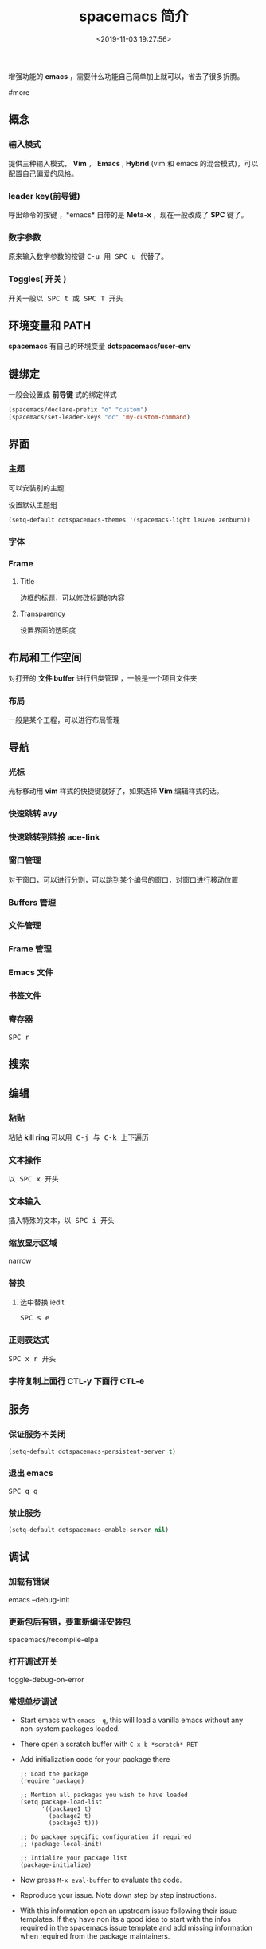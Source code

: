 #+TITLE: spacemacs 简介
#+DESCRIPTION: spacemacs 简介
#+DATE: <2019-11-03 19:27:56>
#+HUGO_TAGS: spacemacs
#+HUGO_CATEGORIES: 软件使用
#+HUGO_DRAFT: false

增强功能的 *emacs* ，需要什么功能自己简单加上就可以，省去了很多折腾。

#more

** 概念
*** 输入模式
    提供三种输入模式， *Vim* ， *Emacs* , *Hybrid* (vim 和 emacs 的混合模式)，可以配置自己偏爱的风格。
*** leader key(前导键)
    呼出命令的按键 ，*emacs* 自带的是 *Meta-x* ，现在一般改成了 *SPC* 键了。
*** 数字参数
    原来输入数字参数的按键 @@html:<kbd>@@ C-u @@html:</kbd>@@  用@@html:<kbd>@@ SPC u @@html:</kbd>@@  代替了。
*** Toggles( 开关 )
    开关一般以@@html:<kbd>@@ SPC t @@html:</kbd>@@  或@@html:<kbd>@@ SPC T @@html:</kbd>@@ 开头
** 环境变量和 PATH
   *spacemacs* 有自己的环境变量 *dotspacemacs/user-env*  
** 键绑定 
   一般会设置成 *前导键* 式的绑定样式
   #+begin_src lisp
     (spacemacs/declare-prefix "o" "custom")
     (spacemacs/set-leader-keys "oc" 'my-custom-command)
   #+end_src
  
** 界面 
*** 主题 
    可以安装别的主题
    
    设置默认主题组
    #+begin_src lisp
      (setq-default dotspacemacs-themes '(spacemacs-light leuven zenburn))
    #+end_src
*** 字体
*** Frame
**** Title  
     边框的标题，可以修改标题的内容
**** Transparency 
     设置界面的透明度
** 布局和工作空间
   对打开的 *文件 buffer* 进行归类管理 ，一般是一个项目文件夹 
*** 布局 
    一般是某个工程，可以进行布局管理 
** 导航
*** 光标   
    光标移动用 *vim* 样式的快捷键就好了，如果选择 *Vim* 编辑样式的话。
*** 快速跳转 avy    
*** 快速跳转到链接 ace-link
*** 窗口管理
    对于窗口，可以进行分割，可以跳到某个编号的窗口，对窗口进行移动位置
*** Buffers 管理
*** 文件管理
*** Frame 管理
*** Emacs 文件
*** 书签文件
*** 寄存器
    @@html:<kbd>@@ SPC r @@html:</kbd>@@ 
** 搜索    
** 编辑 
*** 粘贴 
    粘贴 *kill ring* 可以用@@html:<kbd>@@ C-j @@html:</kbd>@@ 与@@html:<kbd>@@ C-k @@html:</kbd>@@ 上下遍历 
*** 文本操作 
    以@@html:<kbd>@@ SPC x @@html:</kbd>@@ 开头
*** 文本输入
    插入特殊的文本，以@@html:<kbd>@@ SPC i @@html:</kbd>@@  开头
*** 缩放显示区域 
    narrow
*** 替换 
**** 选中替换 iedit 
     @@html:<kbd>@@ SPC s e @@html:</kbd>@@
*** 正则表达式
    @@html:<kbd>@@ SPC x r @@html:</kbd>@@  开头

*** 字符复制上面行 CTL-y   下面行 CTL-e  
** 服务
*** 保证服务不关闭
    #+BEGIN_SRC emacs-lisp
      (setq-default dotspacemacs-persistent-server t)
    #+END_SRC
*** 退出 emacs
    @@html:<kbd>@@ SPC q q @@html:</kbd>@@ 
*** 禁止服务
    #+BEGIN_SRC emacs-lisp
      (setq-default dotspacemacs-enable-server nil)
    #+END_SRC
** 调试
*** 加载有错误
    emacs --debug-init
*** 更新包后有错，要重新编译安装包
    spacemacs/recompile-elpa
*** 打开调试开关 
    toggle-debug-on-error
*** 常规单步调试
    - Start emacs with ~emacs -q~, this will load a vanilla emacs without any non-system packages loaded.
    - There open a scratch buffer with ~C-x b *scratch* RET~
    - Add initialization code for your package there

      #+BEGIN_SRC elisp
        ;; Load the package
        (require 'package)

        ;; Mention all packages you wish to have loaded
        (setq package-load-list
              '((package1 t)
                (package2 t)
                (package3 t)))

        ;; Do package specific configuration if required
        ;; (package-local-init)

        ;; Intialize your package list
        (package-initialize)
      #+END_SRC

    - Now press ~M-x eval-buffer~ to evaluate the code.
    - Reproduce your issue. Note down step by step instructions.
    - With this information open an upstream issue following
      their issue templates. If they have non its a good idea
      to start with the infos required in the spacemacs issue
      template and add missing information when required from
      the package maintainers.
